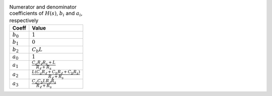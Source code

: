 .. _tab-coeffs:
.. csv-table:: Numerator and denominator coefficients of :math:`H(s)`, :math:`b_i` and :math:`a_i`, respectively
    :header: "Coeff", "Value"
    :widths: auto

    :math:`b_{0}`, :math:`1`
    :math:`b_{1}`, :math:`0`
    :math:`b_{2}`, :math:`C_{b} L`
    :math:`a_{0}`, :math:`1`
    :math:`a_{1}`, :math:`\frac{C_{a} R_{\ell} R_{s} + L}{R_{\ell} + R_{s}}`
    :math:`a_{2}`, :math:`\frac{L \left(C_{a} R_{\ell} + C_{b} R_{\ell} + C_{b} R_{s}\right)}{R_{\ell} + R_{s}}`
    :math:`a_{3}`, :math:`\frac{C_{a} C_{b} L R_{\ell} R_{s}}{R_{\ell} + R_{s}}`

